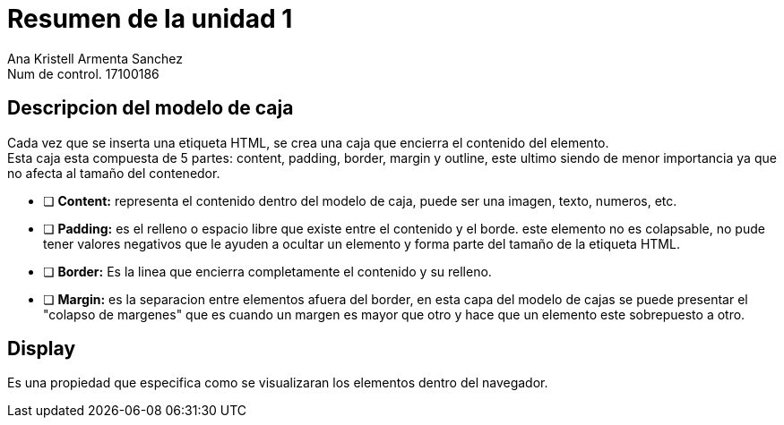 
= Resumen de la unidad 1
Ana Kristell Armenta Sanchez  
Num de control. 17100186


== Descripcion del modelo de caja
Cada vez que se inserta una etiqueta HTML, se crea una caja que encierra el contenido del elemento. + 
Esta caja esta compuesta de 5 partes: content, padding, border, margin y outline, este ultimo siendo de menor importancia ya que no afecta al tamaño del contenedor.

* [ ] *Content:* representa el contenido dentro del modelo de caja, puede ser una imagen, texto, numeros, etc. 

* [ ] *Padding:* es el relleno o espacio libre que existe entre el contenido y el borde. este elemento no es colapsable, no pude tener valores negativos que le ayuden a ocultar un elemento y forma parte del tamaño de la etiqueta HTML.

* [ ] *Border:* Es la linea que encierra completamente el contenido y su relleno.

* [ ] *Margin:* es la separacion entre elementos afuera del border, en esta capa del modelo de cajas se puede presentar el "colapso de margenes" que es cuando un margen es mayor que otro y hace que un elemento este sobrepuesto a otro.

== Display
Es una propiedad que especifica como se visualizaran los elementos dentro del navegador.